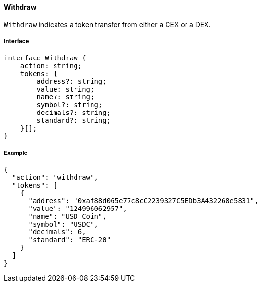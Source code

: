 ==== Withdraw

`Withdraw` indicates a token transfer from either a CEX or a DEX.

===== Interface

[,typescript]
----
interface Withdraw {
    action: string;
    tokens: {
        address?: string;
        value: string;
        name?: string;
        symbol?: string;
        decimals?: string;
        standard?: string;
    }[];
}
----

===== Example

[,json]
----
{
  "action": "withdraw",
  "tokens": [
    {
      "address": "0xaf88d065e77c8cC2239327C5EDb3A432268e5831",
      "value": "124996062957",
      "name": "USD Coin",
      "symbol": "USDC",
      "decimals": 6,
      "standard": "ERC-20"
    }
  ]
}
----
